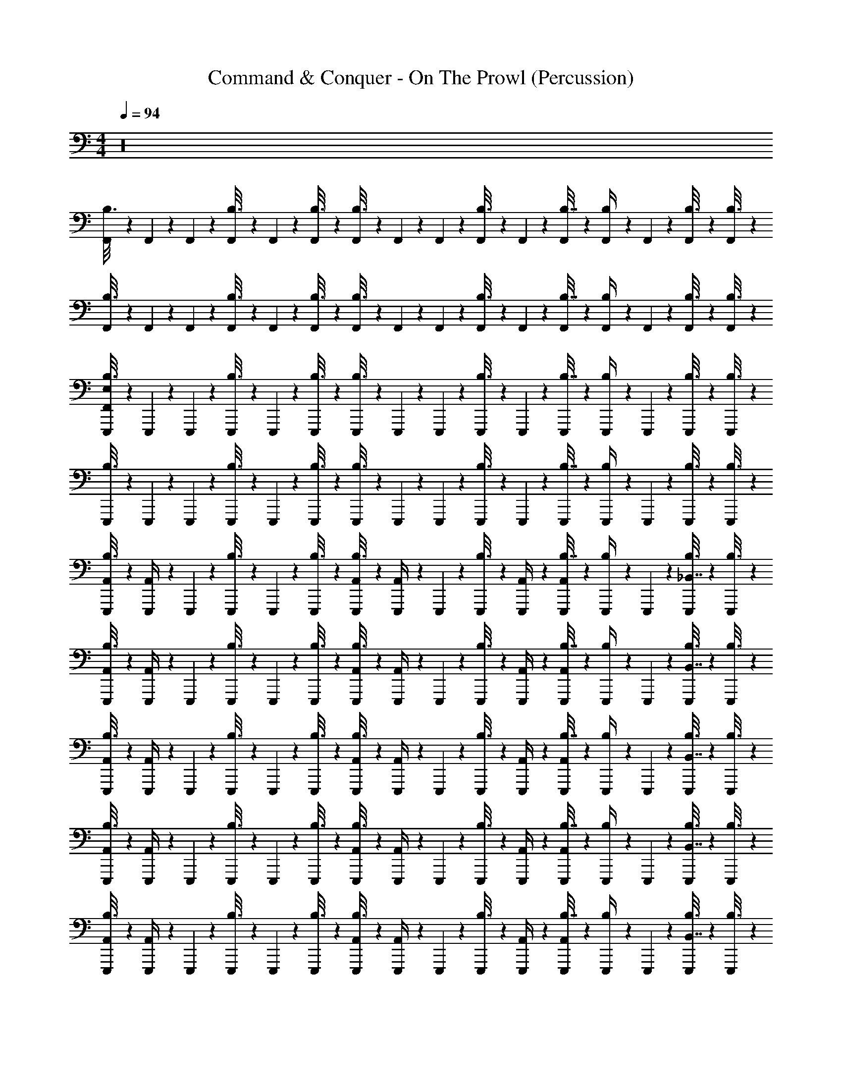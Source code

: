 X: 1
T: Command & Conquer - On The Prowl (Percussion)
Z: ABC Generated by Starbound Composer
L: 1/4
M: 4/4
Q: 1/4=94
K: C
z16 
[F,,/6B,3/16] z/12 F,,/6 z/12 F,,/6 z/12 [F,,/6B,3/16] z/12 F,,/6 z/12 [F,,/6B,3/16] z/12 [F,,/6B,3/16] z/12 F,,/6 z/12 F,,/6 z/12 [F,,/6B,3/16] z/12 F,,/6 z/12 [F,,/6B,7/32] z/12 [F,,/6B,/4] z/12 F,,/6 z/12 [F,,/6B,3/16] z/12 [F,,/6B,3/16] z/12 
[F,,/6B,3/16] z/12 F,,/6 z/12 F,,/6 z/12 [F,,/6B,3/16] z/12 F,,/6 z/12 [F,,/6B,3/16] z/12 [F,,/6B,3/16] z/12 F,,/6 z/12 F,,/6 z/12 [F,,/6B,3/16] z/12 F,,/6 z/12 [F,,/6B,7/32] z/12 [F,,/6B,/4] z/12 F,,/6 z/12 [F,,/6B,3/16] z/12 [F,,/6B,3/16] z/12 
[F,,/6E,,,/6B,3/16E,/3] z/12 E,,,/6 z/12 E,,,/6 z/12 [E,,,/6B,3/16] z/12 E,,,/6 z/12 [E,,,/6B,3/16] z/12 [E,,,/6B,3/16] z/12 E,,,/6 z/12 E,,,/6 z/12 [E,,,/6B,3/16] z/12 E,,,/6 z/12 [E,,,/6B,7/32] z/12 [E,,,/6B,/4] z/12 E,,,/6 z/12 [E,,,/6B,3/16] z/12 [E,,,/6B,3/16] z/12 
[E,,,/6B,3/16] z/12 E,,,/6 z/12 E,,,/6 z/12 [E,,,/6B,3/16] z/12 E,,,/6 z/12 [E,,,/6B,3/16] z/12 [E,,,/6B,3/16] z/12 E,,,/6 z/12 E,,,/6 z/12 [E,,,/6B,3/16] z/12 E,,,/6 z/12 [E,,,/6B,7/32] z/12 [E,,,/6B,/4] z/12 E,,,/6 z/12 [E,,,/6B,3/16] z/12 [E,,,/6B,3/16] z/12 
[E,,,/6B,3/16A,,/4] z/12 [E,,,/6A,,/4] z/12 E,,,/6 z/12 [E,,,/6B,3/16] z/12 E,,,/6 z/12 [E,,,/6B,3/16] z/12 [E,,,/6B,3/16A,,/4] z/12 [E,,,/6A,,/4] z/12 E,,,/6 z/12 [E,,,/6B,3/16] z/12 [E,,,/6A,,/4] z/12 [E,,,/6B,7/32A,,/4] z/12 [E,,,/6B,/4] z/12 E,,,/6 z/12 [E,,,/6B,3/16_B,,7/16] z/12 [E,,,/6B,3/16] z/12 
[E,,,/6B,3/16A,,/4] z/12 [E,,,/6A,,/4] z/12 E,,,/6 z/12 [E,,,/6B,3/16] z/12 E,,,/6 z/12 [E,,,/6B,3/16] z/12 [E,,,/6B,3/16A,,/4] z/12 [E,,,/6A,,/4] z/12 E,,,/6 z/12 [E,,,/6B,3/16] z/12 [E,,,/6A,,/4] z/12 [E,,,/6B,7/32A,,/4] z/12 [E,,,/6B,/4] z/12 E,,,/6 z/12 [E,,,/6B,3/16B,,7/16] z/12 [E,,,/6B,3/16] z/12 
[E,,,/6B,3/16A,,/4] z/12 [E,,,/6A,,/4] z/12 E,,,/6 z/12 [E,,,/6B,3/16] z/12 E,,,/6 z/12 [E,,,/6B,3/16] z/12 [E,,,/6B,3/16A,,/4] z/12 [E,,,/6A,,/4] z/12 E,,,/6 z/12 [E,,,/6B,3/16] z/12 [E,,,/6A,,/4] z/12 [E,,,/6B,7/32A,,/4] z/12 [E,,,/6B,/4] z/12 E,,,/6 z/12 [E,,,/6B,3/16B,,7/16] z/12 [E,,,/6B,3/16] z/12 
[E,,,/6B,3/16A,,/4] z/12 [E,,,/6A,,/4] z/12 E,,,/6 z/12 [E,,,/6B,3/16] z/12 E,,,/6 z/12 [E,,,/6B,3/16] z/12 [E,,,/6B,3/16A,,/4] z/12 [E,,,/6A,,/4] z/12 E,,,/6 z/12 [E,,,/6B,3/16] z/12 [E,,,/6A,,/4] z/12 [E,,,/6B,7/32A,,/4] z/12 [E,,,/6B,/4] z/12 E,,,/6 z/12 [E,,,/6B,3/16B,,7/16] z/12 [E,,,/6B,3/16] z/12 
[E,,,/6B,3/16A,,/4] z/12 [E,,,/6A,,/4] z/12 E,,,/6 z/12 [E,,,/6B,3/16] z/12 E,,,/6 z/12 [E,,,/6B,3/16] z/12 [E,,,/6B,3/16A,,/4] z/12 [E,,,/6A,,/4] z/12 E,,,/6 z/12 [E,,,/6B,3/16] z/12 [E,,,/6A,,/4] z/12 [E,,,/6B,7/32A,,/4] z/12 [E,,,/6B,/4] z/12 E,,,/6 z/12 [E,,,/6B,3/16B,,7/16] z/12 [E,,,/6B,3/16] z/12 
[E,,,/6B,3/16A,,/4] z/12 [E,,,/6A,,/4] z/12 E,,,/6 z/12 [E,,,/6B,3/16] z/12 E,,,/6 z/12 [E,,,/6B,3/16] z/12 [E,,,/6B,3/16A,,/4] z/12 [E,,,/6A,,/4] z/12 E,,,/6 z/12 [E,,,/6B,3/16] z/12 [E,,,/6A,,/4] z/12 [E,,,/6B,7/32A,,/4] z/12 [E,,,/6B,/4] z/12 E,,,/6 z/12 [E,,,/6B,3/16B,,7/16] z/12 [E,,,/6B,3/16] z/12 
[E,,,/6B,3/16A,,/4] z/12 [E,,,/6A,,/4] z/12 E,,,/6 z/12 [E,,,/6B,3/16] z/12 E,,,/6 z/12 [E,,,/6B,3/16] z/12 [E,,,/6B,3/16A,,/4] z/12 [E,,,/6A,,/4] z/12 E,,,/6 z/12 [E,,,/6B,3/16] z/12 [E,,,/6A,,/4] z/12 [E,,,/6B,7/32A,,/4] z/12 [E,,,/6B,/4] z/12 E,,,/6 z/12 [E,,,/6B,3/16B,,7/16] z/12 [E,,,/6B,3/16] z49/12 
[B,,,3/16^F,,3/16] z/16 [B,,,3/16F,,3/16] z/16 F,,3/16 z/16 [B,,,3/16F,,3/16] z/16 [E,,3/16F,,3/16] z/16 F,,3/16 z/16 F,,3/16 z/16 [B,,,3/16F,,3/16] z/16 F,,3/16 z/16 [B,,,3/16F,,3/16] z/16 [B,,,3/16F,,3/16] z/16 F,,3/16 z/16 [E,,3/16F,,3/16] z/16 F,,3/16 z/16 F,,3/16 z/16 F,,3/16 z/16 
[B,,,3/16F,,3/16] z/16 [B,,,3/16F,,3/16] z/16 F,,3/16 z/16 [B,,,3/16F,,3/16] z/16 [E,,3/16F,,3/16] z/16 F,,3/16 z/16 F,,3/16 z/16 [B,,,3/16F,,3/16] z/16 F,,3/16 z/16 [B,,,3/16F,,3/16] z/16 [B,,,3/16F,,3/16] z/16 F,,3/16 z/16 [E,,3/16F,,3/16] z/16 F,,3/16 z/16 B,,7/16 z/16 
[B,,,3/16F,,3/16] z/16 [B,,,3/16F,,3/16] z/16 F,,3/16 z/16 [B,,,3/16F,,3/16] z/16 [E,,3/16F,,3/16] z/16 F,,3/16 z/16 F,,3/16 z/16 [B,,,3/16F,,3/16] z/16 F,,3/16 z/16 [B,,,3/16F,,3/16] z/16 [B,,,3/16F,,3/16] z/16 F,,3/16 z/16 [E,,3/16F,,3/16] z/16 F,,3/16 z/16 F,,3/16 z/16 F,,3/16 z/16 
[B,,,3/16F,,3/16] z/16 [B,,,3/16F,,3/16] z/16 F,,3/16 z/16 [B,,,3/16F,,3/16] z/16 [E,,3/16F,,3/16] z/16 F,,3/16 z/16 F,,3/16 z/16 [B,,,3/16F,,3/16] z/16 F,,3/16 z/16 [B,,,3/16F,,3/16] z/16 [B,,,3/16F,,3/16] z/16 F,,3/16 z/16 [E,,3/16F,,3/16] z/16 F,,3/16 z/16 B,,7/16 z/16 
[B,,,3/16F,,3/16] z/16 [B,,,3/16F,,3/16] z/16 F,,3/16 z/16 [B,,,3/16F,,3/16] z/16 [E,,3/16F,,3/16] z/16 F,,3/16 z/16 F,,3/16 z/16 [B,,,3/16F,,3/16] z/16 F,,3/16 z/16 [B,,,3/16F,,3/16] z/16 [B,,,3/16F,,3/16] z/16 F,,3/16 z/16 [E,,3/16F,,3/16] z/16 F,,3/16 z/16 F,,3/16 z/16 F,,3/16 z/16 
[B,,,3/16F,,3/16] z/16 [B,,,3/16F,,3/16] z/16 F,,3/16 z/16 [B,,,3/16F,,3/16] z/16 [E,,3/16F,,3/16] z/16 F,,3/16 z/16 F,,3/16 z/16 [B,,,3/16F,,3/16] z/16 F,,3/16 z/16 [B,,,3/16F,,3/16] z/16 [B,,,3/16F,,3/16] z/16 F,,3/16 z/16 [E,,3/16F,,3/16] z/16 F,,3/16 z/16 B,,7/16 z/16 
[B,,,3/16F,,3/16] z/16 [B,,,3/16F,,3/16] z/16 F,,3/16 z/16 [B,,,3/16F,,3/16] z/16 [E,,3/16F,,3/16] z/16 F,,3/16 z/16 F,,3/16 z/16 [B,,,3/16F,,3/16] z/16 F,,3/16 z/16 [B,,,3/16F,,3/16] z/16 [B,,,3/16F,,3/16] z/16 F,,3/16 z/16 [E,,3/16F,,3/16] z/16 F,,3/16 z/16 F,,3/16 z/16 F,,3/16 z/16 
[B,,,3/16F,,3/16] z/16 [B,,,3/16F,,3/16] z/16 F,,3/16 z/16 [B,,,3/16F,,3/16] z/16 [E,,3/16F,,3/16] z/16 F,,3/16 z/16 F,,3/16 z/16 [B,,,3/16F,,3/16] z/16 F,,3/16 z/16 [B,,,3/16F,,3/16] z/16 [B,,,3/16F,,3/16] z/16 F,,3/16 z/16 [E,,3/16F,,3/16] z/16 F,,3/16 z/16 B,,7/16 z/16 
[B,,,3/16F,,3/16] z/16 [B,,,3/16F,,3/16] z/16 F,,3/16 z/16 [B,,,3/16F,,3/16] z/16 [E,,3/16F,,3/16] z/16 F,,3/16 z/16 F,,3/16 z/16 [B,,,3/16F,,3/16] z/16 F,,3/16 z/16 [B,,,3/16F,,3/16] z/16 [B,,,3/16F,,3/16] z/16 F,,3/16 z/16 [E,,3/16F,,3/16] z/16 F,,3/16 z/16 F,,3/16 z/16 F,,3/16 z/16 
[B,,,3/16F,,3/16] z/16 [B,,,3/16F,,3/16] z/16 F,,3/16 z/16 [B,,,3/16F,,3/16] z/16 [E,,3/16F,,3/16] z/16 F,,3/16 z/16 F,,3/16 z/16 [B,,,3/16F,,3/16] z/16 F,,3/16 z/16 [B,,,3/16F,,3/16] z/16 [B,,,3/16F,,3/16] z/16 F,,3/16 z/16 [E,,3/16F,,3/16] z/16 F,,3/16 z/16 B,,7/16 z/16 
[B,,,3/16F,,3/16] z/16 [B,,,3/16F,,3/16] z/16 F,,3/16 z/16 [B,,,3/16F,,3/16] z/16 [E,,3/16F,,3/16] z/16 F,,3/16 z/16 F,,3/16 z/16 [B,,,3/16F,,3/16] z/16 F,,3/16 z/16 [B,,,3/16F,,3/16] z/16 [B,,,3/16F,,3/16] z/16 F,,3/16 z/16 [E,,3/16F,,3/16] z/16 F,,3/16 z/16 F,,3/16 z/16 F,,3/16 z/16 
[B,,,3/16F,,3/16] z/16 [B,,,3/16F,,3/16] z/16 F,,3/16 z/16 [B,,,3/16F,,3/16] z/16 [E,,3/16F,,3/16] z/16 F,,3/16 z/16 F,,3/16 z/16 [B,,,3/16F,,3/16] z/16 F,,3/16 z/16 [B,,,3/16F,,3/16] z/16 [B,,,3/16F,,3/16] z/16 F,,3/16 z/16 [E,,3/16F,,3/16] z/16 F,,3/16 z/16 B,,7/16 z/16 
[B,,,3/16F,,3/16G,,,3/16] z/16 [B,,,3/16F,,3/16G,,,3/16] z/16 [F,,3/16G,,,3/16] z/16 [B,,,3/16F,,3/16G,,,3/16] z/16 [E,,3/16F,,3/16] z/16 [F,,3/16B,3/16] z/16 [F,,3/16G,,,3/16] z/16 [B,,,3/16F,,3/16G,,,3/16] z/16 [F,,3/16G,,,3/16] z/16 [B,,,3/16F,,3/16G,,,3/16] z/16 [B,,,3/16F,,3/16B,3/16] z/16 F,,3/16 z/16 [E,,3/16F,,3/16] z/16 F,,3/16 z/16 F,,3/16 z/16 F,,3/16 z/16 
[B,,,3/16F,,3/16G,,,3/16] z/16 [B,,,3/16F,,3/16G,,,3/16] z/16 [F,,3/16G,,,3/16] z/16 [B,,,3/16F,,3/16G,,,3/16] z/16 [E,,3/16F,,3/16] z/16 [F,,3/16B,3/16] z/16 [F,,3/16G,,,3/16] z/16 [B,,,3/16F,,3/16G,,,3/16] z/16 [F,,3/16G,,,3/16] z/16 [B,,,3/16F,,3/16G,,,3/16] z/16 [B,,,3/16F,,3/16B,3/16] z/16 F,,3/16 z/16 [E,,3/16F,,3/16] z/16 F,,3/16 z/16 B,,7/16 z/16 
[B,,,3/16F,,3/16E,,,3/16] z/16 [B,,,3/16F,,3/16E,,,3/16] z/16 F,,3/16 z/16 [B,,,3/16F,,3/16] z/16 [E,,3/16F,,3/16E,,,3/16] z/16 [F,,3/16E,,,3/16] z/16 F,,3/16 z/16 [B,,,3/16F,,3/16] z/16 F,,3/16 z/16 [B,,,3/16F,,3/16E,,,3/16] z/16 [B,,,3/16F,,3/16] z/16 [F,,3/16E,,,3/16] z/16 [E,,3/16F,,3/16E,,,3/16] z/16 F,,3/16 z/16 [^D,,3/16F,,3/16] z/16 [F,,3/16D,,3/16] z/16 
[B,,,3/16F,,3/16E,,,3/16] z/16 [B,,,3/16F,,3/16E,,,3/16] z/16 F,,3/16 z/16 [B,,,3/16F,,3/16] z/16 [E,,3/16F,,3/16E,,,3/16] z/16 [F,,3/16E,,,3/16] z/16 F,,3/16 z/16 [B,,,3/16F,,3/16] z/16 F,,3/16 z/16 [B,,,3/16F,,3/16E,,,3/16] z/16 [B,,,3/16F,,3/16] z/16 [F,,3/16E,,,3/16] z/16 [E,,3/16F,,3/16E,,,3/16] z/16 F,,3/16 z/16 [D,,3/16B,,7/16] z/16 D,,3/16 z/16 
[B,,,3/16F,,3/16G,,,3/16] z/16 [B,,,3/16F,,3/16G,,,3/16] z/16 [F,,3/16G,,,3/16] z/16 [B,,,3/16F,,3/16G,,,3/16] z/16 [E,,3/16F,,3/16] z/16 [F,,3/16B,3/16] z/16 [F,,3/16G,,,3/16] z/16 [B,,,3/16F,,3/16G,,,3/16] z/16 [F,,3/16G,,,3/16] z/16 [B,,,3/16F,,3/16G,,,3/16] z/16 [B,,,3/16F,,3/16B,3/16] z/16 F,,3/16 z/16 [E,,3/16F,,3/16] z/16 F,,3/16 z/16 F,,3/16 z/16 F,,3/16 z/16 
[B,,,3/16F,,3/16G,,,3/16] z/16 [B,,,3/16F,,3/16G,,,3/16] z/16 [F,,3/16G,,,3/16] z/16 [B,,,3/16F,,3/16G,,,3/16] z/16 [E,,3/16F,,3/16] z/16 [F,,3/16B,3/16] z/16 [F,,3/16G,,,3/16] z/16 [B,,,3/16F,,3/16G,,,3/16] z/16 [F,,3/16G,,,3/16] z/16 [B,,,3/16F,,3/16G,,,3/16] z/16 [B,,,3/16F,,3/16B,3/16] z/16 F,,3/16 z/16 [E,,3/16F,,3/16] z/16 F,,3/16 z/16 B,,7/16 z/16 
[B,,,3/16F,,3/16E,,,3/16] z/16 [B,,,3/16F,,3/16E,,,3/16] z/16 F,,3/16 z/16 [B,,,3/16F,,3/16] z/16 [E,,3/16F,,3/16E,,,3/16] z/16 [F,,3/16E,,,3/16] z/16 F,,3/16 z/16 [B,,,3/16F,,3/16] z/16 F,,3/16 z/16 [B,,,3/16F,,3/16E,,,3/16] z/16 [B,,,3/16F,,3/16] z/16 [F,,3/16E,,,3/16] z/16 [E,,3/16F,,3/16E,,,3/16] z/16 F,,3/16 z/16 [F,,3/16D,,3/16] z/16 [F,,3/16D,,3/16] z/16 
[B,,,3/16F,,3/16E,,,3/16] z/16 [B,,,3/16F,,3/16E,,,3/16] z/16 F,,3/16 z/16 [B,,,3/16F,,3/16] z/16 [E,,3/16F,,3/16E,,,3/16] z/16 [F,,3/16E,,,3/16] z/16 F,,3/16 z/16 [B,,,3/16F,,3/16] z/16 F,,3/16 z/16 [B,,,3/16F,,3/16E,,,3/16] z/16 [B,,,3/16F,,3/16] z/16 [F,,3/16E,,,3/16] z/16 [E,,3/16F,,3/16E,,,3/16] z/16 F,,3/16 z/16 [D,,3/16B,,7/16] z/16 D,,3/16 z/16 
[F,,3/16E,,,3/16] z/16 [F,,3/16E,,,3/16] z/16 F,,3/16 z/16 F,,3/16 z/16 [F,,3/16E,,,3/16] z/16 [F,,3/16E,,,3/16] z/16 F,,3/16 z/16 F,,3/16 z/16 F,,3/16 z/16 [F,,3/16E,,,3/16] z/16 F,,3/16 z/16 [F,,3/16E,,,3/16] z/16 [F,,3/16E,,,3/16] z/16 F,,3/16 z/16 [D,,3/16F,,3/16] z/16 [F,,3/16D,,3/16] z/16 
[F,,3/16E,,,3/16] z/16 [F,,3/16E,,,3/16] z/16 F,,3/16 z/16 F,,3/16 z/16 [F,,3/16E,,,3/16] z/16 [F,,3/16E,,,3/16] z/16 F,,3/16 z/16 F,,3/16 z/16 F,,3/16 z/16 [F,,3/16E,,,3/16] z/16 F,,3/16 z/16 [F,,3/16E,,,3/16] z/16 [F,,3/16E,,,3/16] z/16 F,,3/16 z/16 [D,,3/16B,,7/16] z/16 D,,3/16 z/16 
[B,,,3/16F,,3/16^F,3/16E,,,3/16] z/16 [B,,,3/16F,,3/16F,3/16E,,,3/16] z/16 [F,3/16F,,3/16E,,,3/16] z/16 [B,,,3/16F,,3/16F,3/16E,,,3/16] z/16 [E,,3/16F,,3/16F,3/16E,,,3/16] z/16 [F,,3/16F,3/16E,,,3/16] z/16 [F,,3/16F,3/16E,,,3/16] z/16 [B,,,3/16F,,3/16F,3/16E,,,3/16] z/16 [F,3/16F,,3/16E,,,3/16] z/16 [B,,,3/16F,3/16F,,3/16E,,,3/16] z/16 [B,,,3/16F,3/16E,,,3/16B,,/] z/16 [F,3/16E,,,3/16] z/16 [E,,3/16F,,3/16F,3/16E,,,3/16] z/16 [F,3/16F,,3/16E,,,3/16] z/16 [F,3/16F,,3/16E,,,3/16] z/16 [F,3/16F,,3/16E,,,3/16] z/16 
[B,,,3/16F,3/16F,,3/16E,,,3/16] z/16 [B,,,3/16F,,3/16F,3/16E,,,3/16] z/16 [F,3/16F,,3/16E,,,3/16] z/16 [B,,,3/16F,,3/16F,3/16E,,,3/16] z/16 [E,,3/16F,,3/16F,3/16E,,,3/16] z/16 [F,3/16F,,3/16E,,,3/16] z/16 [F,,3/16F,3/16E,,,3/16] z/16 [B,,,3/16F,,3/16F,3/16E,,,3/16] z/16 [F,,3/16F,3/16E,,,3/16] z/16 [B,,,3/16F,3/16F,,3/16E,,,3/16] z/16 [B,,,3/16F,3/16E,,,3/16B,,/] z/16 [F,3/16E,,,3/16] z/16 [E,,3/16F,,3/16F,3/16E,,,3/16] z/16 [F,3/16F,,3/16E,,,3/16] z/16 [F,3/16E,,,3/16B,,7/16] z/16 [F,3/16E,,,3/16] z/16 
[B,,,3/16F,,3/16F,3/16E,,,3/16] z/16 [B,,,3/16F,,3/16F,3/16E,,,3/16] z/16 [F,,3/16F,3/16E,,,3/16] z/16 [B,,,3/16F,3/16F,,3/16E,,,3/16] z/16 [E,,3/16F,3/16F,,3/16E,,,3/16] z/16 [F,3/16F,,3/16E,,,3/16] z/16 [F,3/16F,,3/16E,,,3/16] z/16 [B,,,3/16F,,3/16F,3/16E,,,3/16] z/16 [F,3/16F,,3/16E,,,3/16] z/16 [B,,,3/16F,,3/16F,3/16E,,,3/16] z/16 [B,,,3/16F,3/16E,,,3/16B,,/] z/16 [F,3/16E,,,3/16] z/16 [E,,3/16F,,3/16F,3/16E,,,3/16] z/16 [F,3/16F,,3/16E,,,3/16] z/16 [F,3/16F,,3/16E,,,3/16] z/16 [F,3/16F,,3/16E,,,3/16] z/16 
[B,,,3/16F,3/16F,,3/16E,,,3/16] z/16 [B,,,3/16F,,3/16F,3/16E,,,3/16] z/16 [F,,3/16F,3/16E,,,3/16] z/16 [B,,,3/16F,,3/16F,3/16E,,,3/16] z/16 [E,,3/16F,,3/16F,3/16E,,,3/16] z/16 [F,,3/16F,3/16E,,,3/16] z/16 [F,,3/16F,3/16E,,,3/16] z/16 [B,,,3/16F,,3/16F,3/16E,,,3/16] z/16 [F,,3/16F,3/16E,,,3/16] z/16 [B,,,3/16F,3/16F,,3/16E,,,3/16] z/16 [B,,,3/16F,3/16E,,,3/16B,,/] z/16 [F,3/16E,,,3/16] z/16 [E,,3/16F,3/16F,,3/16E,,,3/16] z/16 [F,,3/16F,3/16E,,,3/16] z/16 [F,3/16E,,,3/16B,,7/16] z/16 [F,3/16E,,,3/16] z/16 
[B,,,3/16F,3/16F,,3/16E,,,3/16] z/16 [B,,,3/16F,,3/16F,3/16E,,,3/16] z/16 [F,3/16F,,3/16E,,,3/16] z/16 [B,,,3/16F,,3/16F,3/16E,,,3/16] z/16 [E,,3/16F,3/16F,,3/16E,,,3/16] z/16 [F,,3/16F,3/16E,,,3/16] z/16 [F,3/16F,,3/16E,,,3/16] z/16 [B,,,3/16F,,3/16F,3/16E,,,3/16] z/16 [F,3/16F,,3/16E,,,3/16] z/16 [B,,,3/16F,3/16F,,3/16E,,,3/16] z/16 [B,,,3/16F,3/16E,,,3/16B,,/] z/16 [F,3/16E,,,3/16] z/16 [E,,3/16F,,3/16F,3/16E,,,3/16] z/16 [F,,3/16F,3/16E,,,3/16] z/16 [F,,3/16F,3/16E,,,3/16] z/16 [F,3/16F,,3/16E,,,3/16] z/16 
[B,,,3/16F,3/16F,,3/16E,,,3/16] z/16 [B,,,3/16F,,3/16F,3/16E,,,3/16] z/16 [F,,3/16F,3/16E,,,3/16] z/16 [B,,,3/16F,3/16F,,3/16E,,,3/16] z/16 [E,,3/16F,3/16F,,3/16E,,,3/16] z/16 [F,3/16F,,3/16E,,,3/16] z/16 [F,3/16F,,3/16E,,,3/16] z/16 [B,,,3/16F,,3/16F,3/16E,,,3/16] z/16 [F,3/16F,,3/16E,,,3/16] z/16 [B,,,3/16F,3/16F,,3/16E,,,3/16] z/16 [B,,,3/16F,3/16E,,,3/16B,,/] z/16 [F,3/16E,,,3/16] z/16 [E,,3/16F,,3/16F,3/16E,,,3/16] z/16 [F,3/16F,,3/16E,,,3/16] z/16 [F,3/16E,,,3/16B,,7/16] z/16 [F,3/16E,,,3/16] z/16 
[B,,,3/16F,3/16F,,3/16E,,,3/16] z/16 [B,,,3/16F,3/16F,,3/16E,,,3/16] z/16 [F,3/16F,,3/16E,,,3/16] z/16 [B,,,3/16F,,3/16F,3/16E,,,3/16] z/16 [E,,3/16F,3/16F,,3/16E,,,3/16] z/16 [F,3/16F,,3/16E,,,3/16] z/16 [F,,3/16F,3/16E,,,3/16] z/16 [B,,,3/16F,3/16F,,3/16E,,,3/16] z/16 [F,3/16F,,3/16E,,,3/16] z/16 [B,,,3/16F,,3/16F,3/16E,,,3/16] z/16 [B,,,3/16F,3/16E,,,3/16B,,/] z/16 [F,3/16E,,,3/16] z/16 [E,,3/16F,3/16F,,3/16E,,,3/16] z/16 [F,,3/16F,3/16E,,,3/16] z/16 [F,3/16F,,3/16E,,,3/16] z/16 [F,3/16F,,3/16E,,,3/16] z/16 
[B,,,3/16F,,3/16F,3/16E,,,3/16] z/16 [B,,,3/16F,,3/16F,3/16E,,,3/16] z/16 [F,3/16F,,3/16E,,,3/16] z/16 [B,,,3/16F,3/16F,,3/16E,,,3/16] z/16 [E,,3/16F,,3/16F,3/16E,,,3/16] z/16 [F,,3/16F,3/16E,,,3/16] z/16 [F,3/16F,,3/16E,,,3/16] z/16 [B,,,3/16F,,3/16F,3/16E,,,3/16] z/16 [F,,3/16F,3/16E,,,3/16] z/16 [B,,,3/16F,3/16F,,3/16E,,,3/16] z/16 [B,,,3/16F,3/16E,,,3/16B,,/] z/16 [F,3/16E,,,3/16] z/16 [E,,3/16F,,3/16F,3/16E,,,3/16] z/16 [F,3/16F,,3/16E,,,3/16] z/16 [F,3/16E,,,3/16B,,7/16] z/16 [F,3/16E,,,3/16] z/16 
[B,,,3/16F,3/16F,,3/16E,,,3/16] z/16 [B,,,3/16F,,3/16F,3/16E,,,3/16] z/16 [F,3/16F,,3/16E,,,3/16] z/16 [B,,,3/16F,,3/16F,3/16E,,,3/16] z/16 [E,,3/16F,,3/16F,3/16E,,,3/16] z/16 [F,,3/16F,3/16E,,,3/16] z/16 [F,,3/16F,3/16E,,,3/16] z/16 [B,,,3/16F,3/16F,,3/16E,,,3/16] z/16 [F,,3/16F,3/16E,,,3/16] z/16 [B,,,3/16F,,3/16F,3/16E,,,3/16] z/16 [B,,,3/16F,3/16E,,,3/16B,,/] z/16 [F,3/16E,,,3/16] z/16 [E,,3/16F,,3/16F,3/16E,,,3/16] z/16 [F,3/16F,,3/16E,,,3/16] z/16 [F,,3/16F,3/16E,,,3/16] z/16 [F,3/16F,,3/16E,,,3/16] z/16 
[B,,,3/16F,,3/16F,3/16E,,,3/16] z/16 [B,,,3/16F,,3/16F,3/16E,,,3/16] z/16 [F,,3/16F,3/16E,,,3/16] z/16 [B,,,3/16F,,3/16F,3/16E,,,3/16] z/16 [E,,3/16F,,3/16F,3/16E,,,3/16] z/16 [F,3/16F,,3/16E,,,3/16] z/16 [F,,3/16F,3/16E,,,3/16] z/16 [B,,,3/16F,,3/16F,3/16E,,,3/16] z/16 [F,,3/16F,3/16E,,,3/16] z/16 [B,,,3/16F,3/16F,,3/16E,,,3/16] z/16 [B,,,3/16F,3/16E,,,3/16B,,/] z/16 [F,3/16E,,,3/16] z/16 [E,,3/16F,3/16F,,3/16E,,,3/16] z/16 [F,,3/16F,3/16E,,,3/16] z/16 [F,3/16E,,,3/16B,,7/16] z/16 [F,3/16E,,,3/16] z/16 
[B,,,3/16F,,3/16F,3/16E,,,3/16] z/16 [B,,,3/16F,,3/16F,3/16E,,,3/16] z/16 [F,,3/16F,3/16E,,,3/16] z/16 [B,,,3/16F,3/16F,,3/16E,,,3/16] z/16 [E,,3/16F,,3/16F,3/16E,,,3/16] z/16 [F,,3/16F,3/16E,,,3/16] z/16 [F,3/16F,,3/16E,,,3/16] z/16 [B,,,3/16F,,3/16F,3/16E,,,3/16] z/16 [F,3/16F,,3/16E,,,3/16] z/16 [B,,,3/16F,,3/16F,3/16E,,,3/16] z/16 [B,,,3/16F,3/16E,,,3/16B,,/] z/16 [F,3/16E,,,3/16] z/16 [E,,3/16F,,3/16F,3/16E,,,3/16] z/16 [F,3/16F,,3/16E,,,3/16] z/16 [F,,3/16F,3/16E,,,3/16] z/16 [F,3/16F,,3/16E,,,3/16] z/16 
[B,,,3/16F,,3/16F,3/16E,,,3/16] z/16 [B,,,3/16F,3/16F,,3/16E,,,3/16] z/16 [F,,3/16F,3/16E,,,3/16] z/16 [B,,,3/16F,,3/16F,3/16E,,,3/16] z/16 [E,,3/16F,3/16F,,3/16E,,,3/16] z/16 [F,,3/16F,3/16E,,,3/16] z/16 [F,3/16F,,3/16E,,,3/16] z/16 [B,,,3/16F,3/16F,,3/16E,,,3/16] z/16 [F,,3/16F,3/16E,,,3/16] z/16 [B,,,3/16F,3/16F,,3/16E,,,3/16] z/16 [B,,,3/16F,3/16E,,,3/16B,,/] z/16 [F,3/16E,,,3/16] z/16 [E,,3/16F,,3/16F,3/16E,,,3/16] z/16 [F,3/16F,,3/16E,,,3/16] z/16 [F,3/16E,,,3/16B,,7/16] z/16 [F,3/16E,,,3/16] z/16 
[B,,,3/16F,3/16F,,3/16E,,,3/16] z/16 [B,,,3/16F,,3/16F,3/16E,,,3/16] z/16 [F,3/16F,,3/16E,,,3/16] z/16 [B,,,3/16F,3/16F,,3/16E,,,3/16] z/16 [E,,3/16F,3/16F,,3/16E,,,3/16] z/16 [F,3/16F,,3/16E,,,3/16] z/16 [F,,3/16F,3/16E,,,3/16] z/16 [B,,,3/16F,3/16F,,3/16E,,,3/16] z/16 [F,3/16F,,3/16E,,,3/16] z/16 [B,,,3/16F,,3/16F,3/16E,,,3/16] z/16 [B,,,3/16F,3/16E,,,3/16B,,/] z/16 [F,3/16E,,,3/16] z/16 [E,,3/16F,,3/16F,3/16E,,,3/16] z/16 [F,3/16F,,3/16E,,,3/16] z/16 [F,3/16F,,3/16E,,,3/16] z/16 [F,,3/16F,3/16E,,,3/16] z/16 
[B,,,3/16F,,3/16F,3/16E,,,3/16] z/16 [B,,,3/16F,3/16F,,3/16E,,,3/16] z/16 [F,,3/16F,3/16E,,,3/16] z/16 [B,,,3/16F,3/16F,,3/16E,,,3/16] z/16 [E,,3/16F,,3/16F,3/16E,,,3/16] z/16 [F,3/16F,,3/16E,,,3/16] z/16 [F,,3/16F,3/16E,,,3/16] z/16 [B,,,3/16F,3/16F,,3/16E,,,3/16] z/16 [F,,3/16F,3/16E,,,3/16] z/16 [B,,,3/16F,3/16F,,3/16E,,,3/16] z/16 [B,,,3/16F,3/16E,,,3/16B,,/] z/16 [F,3/16E,,,3/16] z/16 [E,,3/16F,,3/16F,3/16E,,,3/16] z/16 [F,,3/16F,3/16E,,,3/16] z/16 [F,3/16E,,,3/16B,,7/16] z/16 [F,3/16E,,,3/16] z/16 
[B,,,3/16F,,3/16F,3/16E,,,3/16] z/16 [B,,,3/16F,3/16F,,3/16E,,,3/16] z/16 [F,3/16F,,3/16E,,,3/16] z/16 [B,,,3/16F,,3/16F,3/16E,,,3/16] z/16 [E,,3/16F,,3/16F,3/16E,,,3/16] z/16 [F,,3/16F,3/16E,,,3/16] z/16 [F,3/16F,,3/16E,,,3/16] z/16 [B,,,3/16F,,3/16F,3/16E,,,3/16] z/16 [F,3/16F,,3/16E,,,3/16] z/16 [B,,,3/16F,,3/16F,3/16E,,,3/16] z/16 [B,,,3/16F,3/16E,,,3/16B,,/] z/16 [F,3/16E,,,3/16] z/16 [E,,3/16F,,3/16F,3/16E,,,3/16] z/16 [F,3/16F,,3/16E,,,3/16] z/16 [F,,3/16F,3/16E,,,3/16] z/16 [F,3/16F,,3/16E,,,3/16] z/16 
[B,,,3/16F,3/16F,,3/16E,,,3/16] z/16 [B,,,3/16F,,3/16F,3/16E,,,3/16] z/16 [F,3/16F,,3/16E,,,3/16] z/16 [B,,,3/16F,3/16F,,3/16E,,,3/16] z/16 [E,,3/16F,,3/16F,3/16E,,,3/16] z/16 [F,3/16F,,3/16E,,,3/16] z/16 [F,3/16F,,3/16E,,,3/16] z/16 [B,,,3/16F,,3/16F,3/16E,,,3/16] z/16 [F,3/16F,,3/16E,,,3/16] z/16 [B,,,3/16F,,3/16F,3/16E,,,3/16] z/16 [B,,,3/16F,3/16E,,,3/16B,,/] z/16 [F,3/16E,,,3/16] z/16 [E,,3/16F,3/16F,,3/16E,,,3/16] z/16 [F,,3/16F,3/16E,,,3/16] z/16 [F,3/16E,,,3/16B,,7/16] z/16 [F,3/16E,,,3/16] z/16 
[B,,,3/16F,3/16F,,3/16E,,,3/16] z/16 [B,,,3/16F,,3/16F,3/16E,,,3/16] z/16 [F,3/16F,,3/16E,,,3/16] z/16 [B,,,3/16F,3/16F,,3/16E,,,3/16] z/16 [E,,3/16F,,3/16F,3/16E,,,3/16] z/16 [F,3/16F,,3/16E,,,3/16] z/16 [F,3/16F,,3/16E,,,3/16] z/16 [B,,,3/16F,,3/16F,3/16E,,,3/16] z/16 [F,3/16F,,3/16E,,,3/16] z/16 [B,,,3/16F,,3/16F,3/16E,,,3/16] z/16 [B,,,3/16F,3/16E,,,3/16B,,/] z/16 [F,3/16E,,,3/16] z/16 [E,,3/16F,,3/16F,3/16E,,,3/16] z/16 [F,3/16F,,3/16E,,,3/16] z/16 [F,,3/16F,3/16E,,,3/16] z/16 [F,3/16F,,3/16E,,,3/16] z/16 
[B,,,3/16F,,3/16F,3/16E,,,3/16] z/16 [B,,,3/16F,,3/16F,3/16E,,,3/16] z/16 [F,3/16F,,3/16E,,,3/16] z/16 [B,,,3/16F,,3/16F,3/16E,,,3/16] z/16 [E,,3/16F,3/16F,,3/16E,,,3/16] z/16 [F,3/16F,,3/16E,,,3/16] z/16 [F,3/16F,,3/16E,,,3/16] z/16 [B,,,3/16F,,3/16F,3/16E,,,3/16] z/16 [F,,3/16F,3/16E,,,3/16] z/16 [B,,,3/16F,,3/16F,3/16E,,,3/16] z/16 [B,,,3/16F,3/16E,,,3/16B,,/] z/16 [F,3/16E,,,3/16] z/16 [E,,3/16F,3/16F,,3/16E,,,3/16] z/16 [F,3/16F,,3/16E,,,3/16] z/16 [F,3/16E,,,3/16B,,7/16] z/16 [F,3/16E,,,3/16] z/16 
[B,,,3/16F,,3/16F,3/16E,,,3/16] z/16 [B,,,3/16F,3/16F,,3/16E,,,3/16] z/16 [F,3/16F,,3/16E,,,3/16] z/16 [B,,,3/16F,,3/16F,3/16E,,,3/16] z/16 [E,,3/16F,,3/16F,3/16E,,,3/16] z/16 [F,3/16F,,3/16E,,,3/16] z/16 [F,,3/16F,3/16E,,,3/16] z/16 [B,,,3/16F,3/16F,,3/16E,,,3/16] z/16 [F,,3/16F,3/16E,,,3/16] z/16 [B,,,3/16F,3/16F,,3/16E,,,3/16] z/16 [B,,,3/16F,3/16E,,,3/16B,,/] z/16 [F,3/16E,,,3/16] z/16 [E,,3/16F,,3/16F,3/16E,,,3/16] z/16 [F,,3/16F,3/16E,,,3/16] z/16 [F,,3/16F,3/16E,,,3/16] z/16 [F,,3/16F,3/16E,,,3/16] z/16 
[B,,,3/16F,,3/16F,3/16E,,,3/16] z/16 [B,,,3/16F,3/16F,,3/16E,,,3/16] z/16 [F,3/16F,,3/16E,,,3/16] z/16 [B,,,3/16F,,3/16F,3/16E,,,3/16] z/16 [E,,3/16F,,3/16F,3/16E,,,3/16] z/16 [F,,3/16F,3/16E,,,3/16] z/16 [F,,3/16F,3/16E,,,3/16] z/16 [B,,,3/16F,3/16F,,3/16E,,,3/16] z/16 [F,,3/16F,3/16E,,,3/16] z/16 [B,,,3/16F,3/16F,,3/16E,,,3/16] z/16 [B,,,3/16F,3/16E,,,3/16B,,/] z/16 [F,3/16E,,,3/16] z/16 [E,,3/16F,3/16F,,3/16E,,,3/16] z/16 [F,,3/16F,3/16E,,,3/16] z/16 [F,3/16E,,,3/16B,,7/16] z/16 [F,3/16E,,,3/16] z/16 
[B,3/16E,,,3/16] z/16 E,,,3/16 z/16 E,,,3/16 z/16 [B,3/16E,,,3/16] z/16 E,,,3/16 z/16 [B,3/16E,,,3/16] z/16 [B,3/16E,,,3/16] z/16 E,,,3/16 z/16 E,,,3/16 z/16 [B,3/16E,,,3/16] z/16 E,,,3/16 z/16 [E,,,3/16B,7/32] z/16 [E,,,3/16B,/4] z/16 E,,,3/16 z/16 [B,3/16E,,,3/16] z/16 [B,3/16E,,,3/16] z/16 
[B,3/16E,,,3/16] z/16 E,,,3/16 z/16 E,,,3/16 z/16 [B,3/16E,,,3/16] z/16 E,,,3/16 z/16 [B,3/16E,,,3/16] z/16 [B,3/16E,,,3/16] z/16 E,,,3/16 z/16 E,,,3/16 z/16 [B,3/16E,,,3/16] z/16 E,,,3/16 z/16 [E,,,3/16B,7/32] z/16 [E,,,3/16B,/4] z/16 E,,,3/16 z/16 [B,3/16E,,,3/16] z/16 [B,3/16E,,,3/16] z/16 
[B,3/16E,,,3/16] z/16 E,,,3/16 z/16 E,,,3/16 z/16 [B,3/16E,,,3/16] z/16 E,,,3/16 z/16 [B,3/16E,,,3/16] z/16 [B,3/16E,,,3/16] z/16 E,,,3/16 z/16 E,,,3/16 z/16 [B,3/16E,,,3/16] z/16 E,,,3/16 z/16 [E,,,3/16B,7/32] z/16 [E,,,3/16B,/4] z/16 E,,,3/16 z/16 [B,3/16E,,,3/16] z/16 [B,3/16E,,,3/16] z/16 
[B,3/16E,,,3/16] z/16 E,,,3/16 z/16 E,,,3/16 z/16 [B,3/16E,,,3/16] z/16 E,,,3/16 z/16 [B,3/16E,,,3/16] z/16 [B,3/16E,,,3/16] z/16 E,,,3/16 z/16 E,,,3/16 z/16 [B,3/16E,,,3/16] z/16 E,,,3/16 z/16 [E,,,3/16B,7/32] z/16 [E,,,3/16B,/4] z/16 E,,,3/16 z/16 [B,3/16E,,,3/16] z/16 [B,3/16E,,,3/16] z/16 
[B,3/16E,,,3/16] z/16 E,,,3/16 z/16 E,,,3/16 z/16 [B,3/16E,,,3/16] z/16 E,,,3/16 z/16 [B,3/16E,,,3/16] z/16 [B,3/16E,,,3/16] z/16 E,,,3/16 z/16 E,,,3/16 z/16 [B,3/16E,,,3/16] z/16 E,,,3/16 z/16 [E,,,3/16B,7/32] z/16 [E,,,3/16B,/4] z/16 E,,,3/16 z/16 [B,3/16E,,,3/16] z/16 [B,3/16E,,,3/16] z/16 
[B,3/16E,,,3/16] z/16 E,,,3/16 z/16 E,,,3/16 z/16 [B,3/16E,,,3/16] z/16 E,,,3/16 z/16 [B,3/16E,,,3/16] z/16 [B,3/16E,,,3/16] z/16 E,,,3/16 z/16 E,,,3/16 z/16 [B,3/16E,,,3/16] z/16 E,,,3/16 z/16 [E,,,3/16B,7/32] z/16 [E,,,3/16B,/4] z/16 E,,,3/16 z/16 [B,3/16E,,,3/16] z/16 [B,3/16E,,,3/16] z/16 
[B,3/16E,,,3/16] z/16 E,,,3/16 z/16 E,,,3/16 z/16 [B,3/16E,,,3/16] z/16 E,,,3/16 z/16 [B,3/16E,,,3/16] z/16 [B,3/16E,,,3/16] z/16 E,,,3/16 z/16 E,,,3/16 z/16 [B,3/16E,,,3/16] z/16 E,,,3/16 z/16 [E,,,3/16B,7/32] z/16 [E,,,3/16B,/4] z/16 E,,,3/16 z/16 [B,3/16E,,,3/16] z/16 [B,3/16E,,,3/16] z/16 
[B,3/16E,,,3/16] z/16 E,,,3/16 z/16 E,,,3/16 z/16 [B,3/16E,,,3/16] z/16 E,,,3/16 z/16 [B,3/16E,,,3/16] z/16 [B,3/16E,,,3/16] z/16 E,,,3/16 z/16 E,,,3/16 z/16 [B,3/16E,,,3/16] z/16 E,,,3/16 z/16 [E,,,3/16B,7/32] z/16 [E,,,3/16B,/4] z/16 E,,,3/16 z/16 [B,3/16E,,,3/16] z/16 [B,3/16E,,,3/16] 
